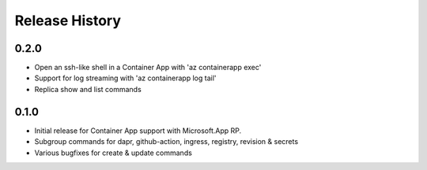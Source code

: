 .. :changelog:

Release History
===============

0.2.0
++++++
* Open an ssh-like shell in a Container App with 'az containerapp exec'
* Support for log streaming with 'az containerapp log tail'
* Replica show and list commands

0.1.0
++++++
* Initial release for Container App support with Microsoft.App RP.
* Subgroup commands for dapr, github-action, ingress, registry, revision & secrets
* Various bugfixes for create & update commands
